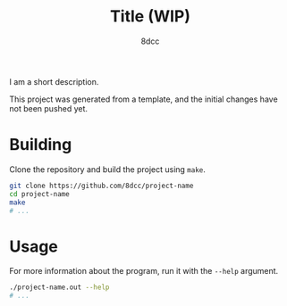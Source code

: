 #+title: Title (WIP)
#+options: toc:nil
#+startup: showeverything
#+author: 8dcc

#+begin_comment
*TODO*: Change project-name and title
*TODO*: Change output.out in Makefile
#+end_comment

I am a short description.

This project was generated from a template, and the initial changes have not
been pushed yet.

* Building

Clone the repository and build the project using =make=.

#+begin_src bash
git clone https://github.com/8dcc/project-name
cd project-name
make
# ...
#+end_src

* Usage

For more information about the program, run it with the =--help= argument.

#+begin_src bash
./project-name.out --help
# ...
#+end_src
